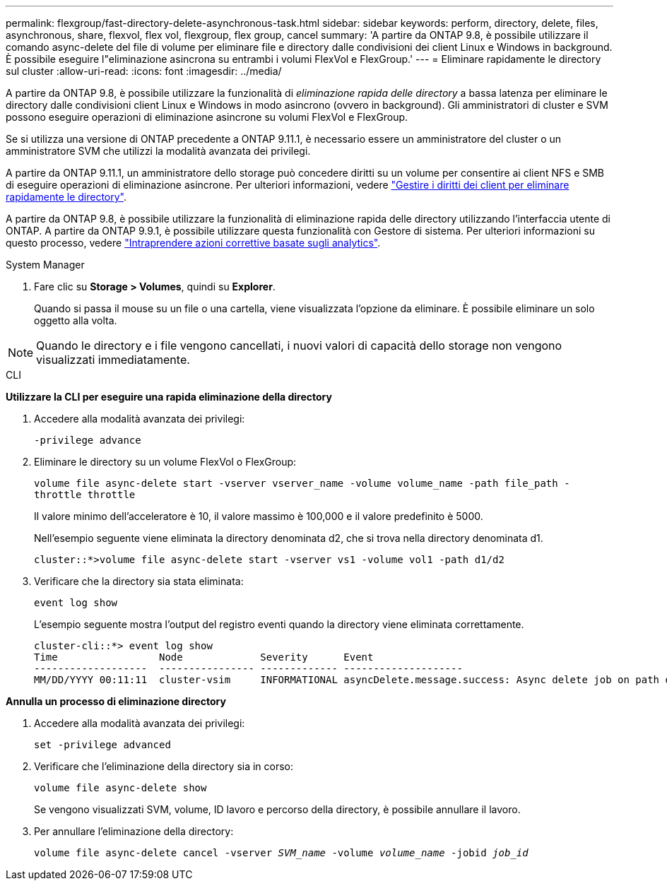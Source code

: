 ---
permalink: flexgroup/fast-directory-delete-asynchronous-task.html 
sidebar: sidebar 
keywords: perform, directory, delete, files, asynchronous, share, flexvol, flex vol, flexgroup, flex group, cancel 
summary: 'A partire da ONTAP 9.8, è possibile utilizzare il comando async-delete del file di volume per eliminare file e directory dalle condivisioni dei client Linux e Windows in background. È possibile eseguire l"eliminazione asincrona su entrambi i volumi FlexVol e FlexGroup.' 
---
= Eliminare rapidamente le directory sul cluster
:allow-uri-read: 
:icons: font
:imagesdir: ../media/


[role="lead"]
A partire da ONTAP 9.8, è possibile utilizzare la funzionalità di _eliminazione rapida delle directory_ a bassa latenza per eliminare le directory dalle condivisioni client Linux e Windows in modo asincrono (ovvero in background). Gli amministratori di cluster e SVM possono eseguire operazioni di eliminazione asincrone su volumi FlexVol e FlexGroup.

Se si utilizza una versione di ONTAP precedente a ONTAP 9.11.1, è necessario essere un amministratore del cluster o un amministratore SVM che utilizzi la modalità avanzata dei privilegi.

A partire da ONTAP 9.11.1, un amministratore dello storage può concedere diritti su un volume per consentire ai client NFS e SMB di eseguire operazioni di eliminazione asincrone. Per ulteriori informazioni, vedere link:manage-client-async-dir-delete-task.html["Gestire i diritti dei client per eliminare rapidamente le directory"].

A partire da ONTAP 9.8, è possibile utilizzare la funzionalità di eliminazione rapida delle directory utilizzando l'interfaccia utente di ONTAP. A partire da ONTAP 9.9.1, è possibile utilizzare questa funzionalità con Gestore di sistema. Per ulteriori informazioni su questo processo, vedere link:../task_nas_file_system_analytics_take_corrective_action.html["Intraprendere azioni correttive basate sugli analytics"].

[role="tabbed-block"]
====
.System Manager
--
. Fare clic su *Storage > Volumes*, quindi su *Explorer*.
+
Quando si passa il mouse su un file o una cartella, viene visualizzata l'opzione da eliminare. È possibile eliminare un solo oggetto alla volta.




NOTE: Quando le directory e i file vengono cancellati, i nuovi valori di capacità dello storage non vengono visualizzati immediatamente.

--
.CLI
--
*Utilizzare la CLI per eseguire una rapida eliminazione della directory*

. Accedere alla modalità avanzata dei privilegi:
+
`-privilege advance`

. Eliminare le directory su un volume FlexVol o FlexGroup:
+
`volume file async-delete start -vserver vserver_name -volume volume_name -path file_path -throttle throttle`

+
Il valore minimo dell'acceleratore è 10, il valore massimo è 100,000 e il valore predefinito è 5000.

+
Nell'esempio seguente viene eliminata la directory denominata d2, che si trova nella directory denominata d1.

+
....
cluster::*>volume file async-delete start -vserver vs1 -volume vol1 -path d1/d2
....
. Verificare che la directory sia stata eliminata:
+
`event log show`

+
L'esempio seguente mostra l'output del registro eventi quando la directory viene eliminata correttamente.

+
....
cluster-cli::*> event log show
Time                 Node             Severity      Event
-------------------  ---------------- ------------- --------------------
MM/DD/YYYY 00:11:11  cluster-vsim     INFORMATIONAL asyncDelete.message.success: Async delete job on path d1/d2 of volume (MSID: 2162149232) was completed.
....


*Annulla un processo di eliminazione directory*

. Accedere alla modalità avanzata dei privilegi:
+
`set -privilege advanced`

. Verificare che l'eliminazione della directory sia in corso:
+
`volume file async-delete show`

+
Se vengono visualizzati SVM, volume, ID lavoro e percorso della directory, è possibile annullare il lavoro.

. Per annullare l'eliminazione della directory:
+
`volume file async-delete cancel -vserver _SVM_name_ -volume _volume_name_ -jobid _job_id_`



--
====